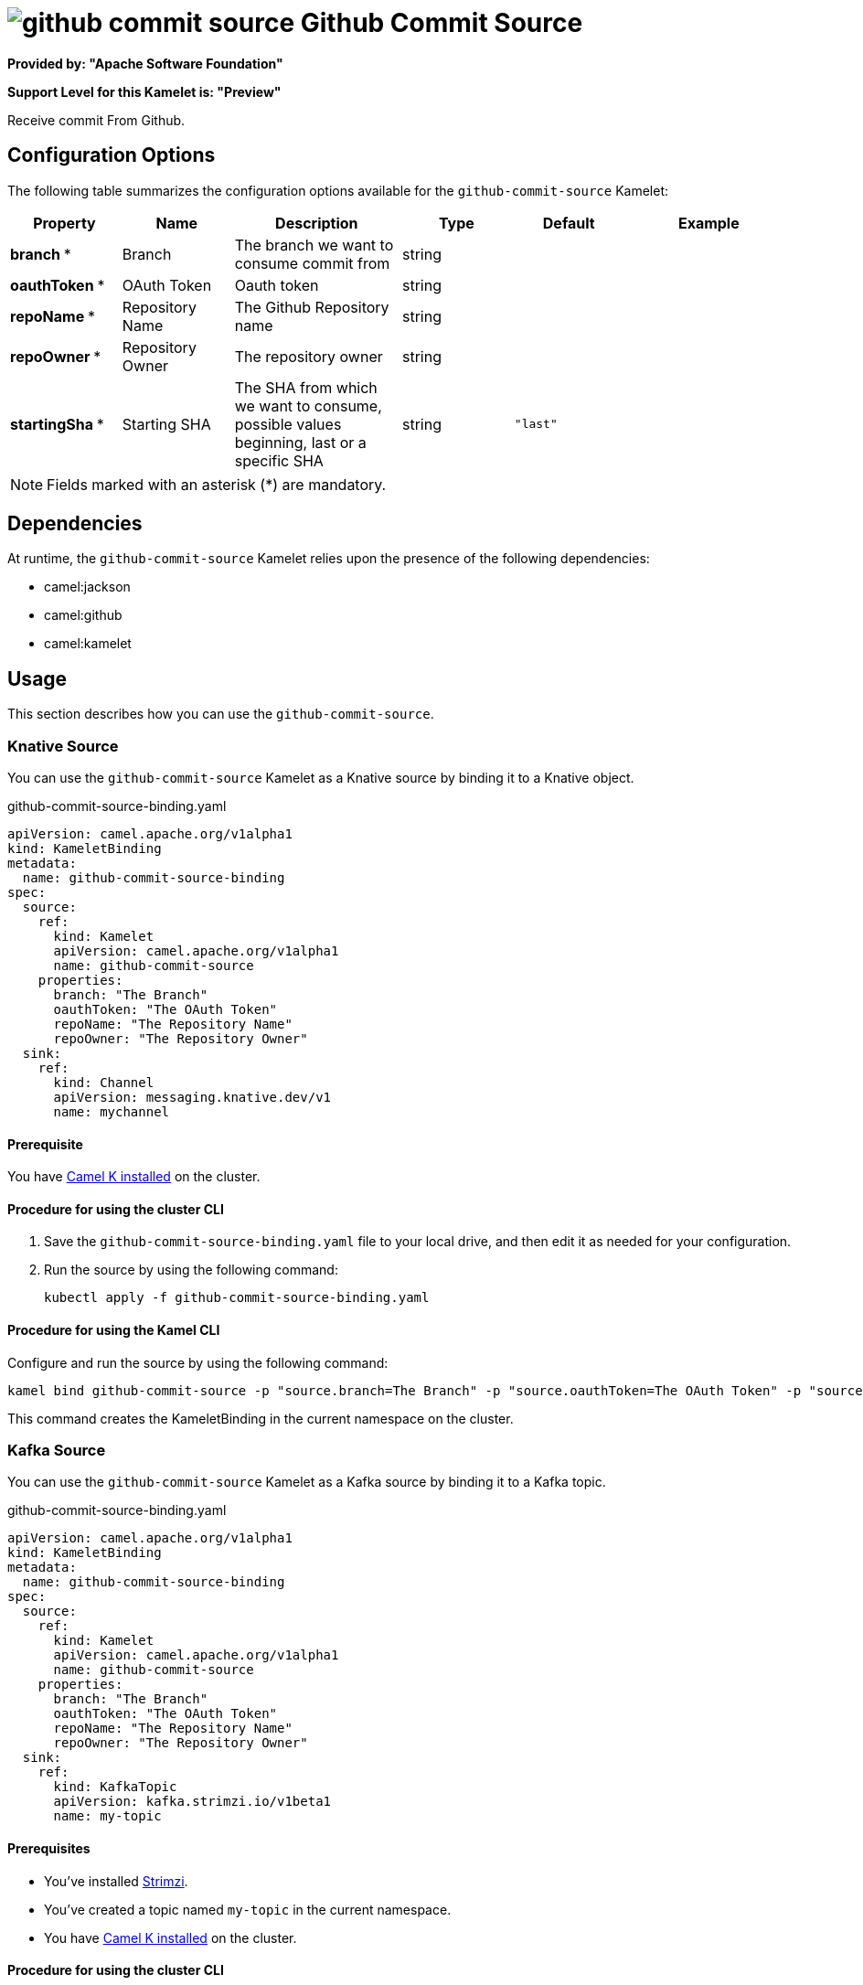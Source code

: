 // THIS FILE IS AUTOMATICALLY GENERATED: DO NOT EDIT

= image:kamelets/github-commit-source.svg[] Github Commit Source

*Provided by: "Apache Software Foundation"*

*Support Level for this Kamelet is: "Preview"*

Receive commit From Github.

== Configuration Options

The following table summarizes the configuration options available for the `github-commit-source` Kamelet:
[width="100%",cols="2,^2,3,^2,^2,^3",options="header"]
|===
| Property| Name| Description| Type| Default| Example
| *branch {empty}* *| Branch| The branch we want to consume commit from| string| | 
| *oauthToken {empty}* *| OAuth Token| Oauth token| string| | 
| *repoName {empty}* *| Repository Name| The Github Repository name| string| | 
| *repoOwner {empty}* *| Repository Owner| The repository owner| string| | 
| *startingSha {empty}* *| Starting SHA| The SHA from which we want to consume, possible values beginning, last or a specific SHA| string| `"last"`| 
|===

NOTE: Fields marked with an asterisk ({empty}*) are mandatory.


== Dependencies

At runtime, the `github-commit-source` Kamelet relies upon the presence of the following dependencies:

- camel:jackson
- camel:github
- camel:kamelet 

== Usage

This section describes how you can use the `github-commit-source`.

=== Knative Source

You can use the `github-commit-source` Kamelet as a Knative source by binding it to a Knative object.

.github-commit-source-binding.yaml
[source,yaml]
----
apiVersion: camel.apache.org/v1alpha1
kind: KameletBinding
metadata:
  name: github-commit-source-binding
spec:
  source:
    ref:
      kind: Kamelet
      apiVersion: camel.apache.org/v1alpha1
      name: github-commit-source
    properties:
      branch: "The Branch"
      oauthToken: "The OAuth Token"
      repoName: "The Repository Name"
      repoOwner: "The Repository Owner"
  sink:
    ref:
      kind: Channel
      apiVersion: messaging.knative.dev/v1
      name: mychannel
  
----

==== *Prerequisite*

You have xref:{camel-k-version}@camel-k::installation/installation.adoc[Camel K installed] on the cluster.

==== *Procedure for using the cluster CLI*

. Save the `github-commit-source-binding.yaml` file to your local drive, and then edit it as needed for your configuration.

. Run the source by using the following command:
+
[source,shell]
----
kubectl apply -f github-commit-source-binding.yaml
----

==== *Procedure for using the Kamel CLI*

Configure and run the source by using the following command:

[source,shell]
----
kamel bind github-commit-source -p "source.branch=The Branch" -p "source.oauthToken=The OAuth Token" -p "source.repoName=The Repository Name" -p "source.repoOwner=The Repository Owner" channel:mychannel
----

This command creates the KameletBinding in the current namespace on the cluster.

=== Kafka Source

You can use the `github-commit-source` Kamelet as a Kafka source by binding it to a Kafka topic.

.github-commit-source-binding.yaml
[source,yaml]
----
apiVersion: camel.apache.org/v1alpha1
kind: KameletBinding
metadata:
  name: github-commit-source-binding
spec:
  source:
    ref:
      kind: Kamelet
      apiVersion: camel.apache.org/v1alpha1
      name: github-commit-source
    properties:
      branch: "The Branch"
      oauthToken: "The OAuth Token"
      repoName: "The Repository Name"
      repoOwner: "The Repository Owner"
  sink:
    ref:
      kind: KafkaTopic
      apiVersion: kafka.strimzi.io/v1beta1
      name: my-topic
  
----

==== *Prerequisites*

* You've installed https://strimzi.io/[Strimzi].
* You've created a topic named `my-topic` in the current namespace.
* You have xref:{camel-k-version}@camel-k::installation/installation.adoc[Camel K installed] on the cluster.

==== *Procedure for using the cluster CLI*

. Save the `github-commit-source-binding.yaml` file to your local drive, and then edit it as needed for your configuration.

. Run the source by using the following command:
+
[source,shell]
----
kubectl apply -f github-commit-source-binding.yaml
----

==== *Procedure for using the Kamel CLI*

Configure and run the source by using the following command:

[source,shell]
----
kamel bind github-commit-source -p "source.branch=The Branch" -p "source.oauthToken=The OAuth Token" -p "source.repoName=The Repository Name" -p "source.repoOwner=The Repository Owner" kafka.strimzi.io/v1beta1:KafkaTopic:my-topic
----

This command creates the KameletBinding in the current namespace on the cluster.

== Kamelet source file

https://github.com/apache/camel-kamelets/blob/main/kamelets/github-commit-source.kamelet.yaml

// THIS FILE IS AUTOMATICALLY GENERATED: DO NOT EDIT
